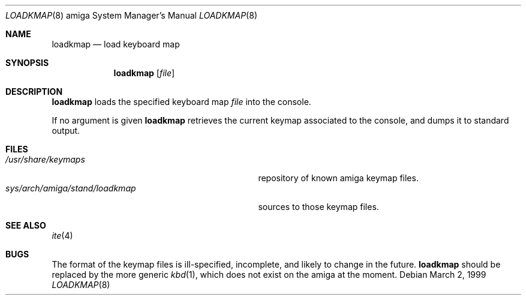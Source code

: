 .\"	$OpenBSD: loadkmap.8,v 1.1 1999/03/25 21:54:55 espie Exp $
.\"
.\" Copyright (c) 1999
.\"   Marc Espie.  All rights reserved.
.\"
.\" Redistribution and use in source and binary forms, with or without
.\" modification, are permitted provided that the following conditions
.\" are met:
.\" 1. Redistributions of source code must retain the above copyright
.\"    notice, this list of conditions and the following disclaimer.
.\" 2. Redistributions in binary form must reproduce the above copyright
.\"    notice, this list of conditions and the following disclaimer in the
.\"    documentation and/or other materials provided with the distribution.
.\"
.\" THIS SOFTWARE IS PROVIDED ``AS IS'' BY ITS AUTHORS AND
.\" ANY EXPRESS OR IMPLIED WARRANTIES, INCLUDING, BUT NOT LIMITED TO, THE
.\" IMPLIED WARRANTIES OF MERCHANTABILITY AND FITNESS FOR A PARTICULAR PURPOSE
.\" ARE DISCLAIMED.  IN NO EVENT SHALL THE AUTHORS OR CONTRIBUTORS BE LIABLE
.\" FOR ANY DIRECT, INDIRECT, INCIDENTAL, SPECIAL, EXEMPLARY, OR CONSEQUENTIAL
.\" DAMAGES (INCLUDING, BUT NOT LIMITED TO, PROCUREMENT OF SUBSTITUTE GOODS
.\" OR SERVICES; LOSS OF USE, DATA, OR PROFITS; OR BUSINESS INTERRUPTION)
.\" HOWEVER CAUSED AND ON ANY THEORY OF LIABILITY, WHETHER IN CONTRACT, STRICT
.\" LIABILITY, OR TORT (INCLUDING NEGLIGENCE OR OTHERWISE) ARISING IN ANY WAY
.\" OUT OF THE USE OF THIS SOFTWARE, EVEN IF ADVISED OF THE POSSIBILITY OF
.\" SUCH DAMAGE.
.\"
.Dd March 2, 1999
.Dt LOADKMAP 8 amiga
.Os
.Sh NAME
.Nm loadkmap
.Nd load keyboard map
.Sh SYNOPSIS
.Nm 
.Op Ar file 
.Sh DESCRIPTION
.Nm
loads the specified keyboard map
.Ar file
into the console.
.Pp
If no argument is given
.Nm
retrieves the current keymap associated to the console, and dumps it to
standard output.
.Sh FILES
.Bl -tag -width sys/arch/amiga/stand/loadkmap -compact
.It Pa /usr/share/keymaps
repository of known amiga keymap files.
.It Pa sys/arch/amiga/stand/loadkmap
sources to those keymap files.
.El
.Sh SEE ALSO
.Xr ite 4
.Sh BUGS
The format of the keymap files is ill-specified, incomplete, and likely
to change in the future. 
.Nm
should be replaced by the more generic
.Xr kbd 1 ,
which does not exist on the amiga at the moment.
